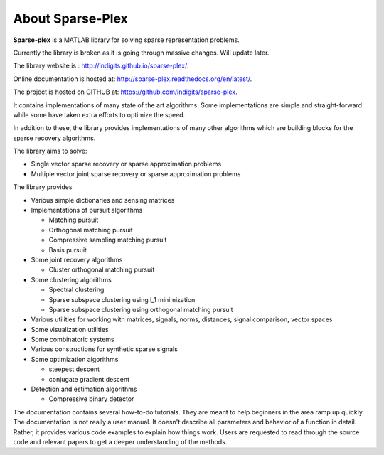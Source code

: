 About Sparse-Plex
======================

**Sparse-plex** is a MATLAB library for solving
sparse representation problems. 


Currently the library is broken as it is going through
massive changes. Will update later.




The library website is : http://indigits.github.io/sparse-plex/.


Online documentation is hosted at: http://sparse-plex.readthedocs.org/en/latest/. 

The project is hosted on GITHUB at: https://github.com/indigits/sparse-plex. 

It contains
implementations of many state of the art 
algorithms.  Some implementations are simple
and straight-forward while some have taken extra efforts
to optimize the speed.

In addition to these, the library provides implementations
of many other algorithms which are building blocks for
the sparse recovery algorithms. 

The library aims to solve:

* Single vector sparse recovery or sparse approximation problems
* Multiple vector joint sparse recovery or sparse approximation problems


The library provides

* Various simple dictionaries and sensing matrices
* Implementations of pursuit algorithms

  * Matching pursuit
  * Orthogonal matching pursuit
  * Compressive sampling matching pursuit
  * Basis pursuit

* Some joint recovery algorithms

  * Cluster orthogonal matching pursuit


* Some clustering algorithms
  
  * Spectral clustering
  * Sparse subspace clustering using l_1 minimization
  * Sparse subspace clustering using orthogonal matching pursuit



* Various utilities for working with matrices, signals, 
  norms, distances, signal comparison, vector spaces
* Some visualization utilities
* Some combinatoric systems
* Various constructions for synthetic sparse signals
* Some optimization algorithms

  * steepest descent
  * conjugate gradient descent 

* Detection and estimation algorithms

  * Compressive binary detector


The documentation contains several how-to-do tutorials.
They are meant to help beginners in the area ramp up 
quickly. The documentation is not really a user manual.
It doesn't describe all parameters and behavior of a 
function in detail. Rather, it provides various code examples
to explain how things work. Users are requested to
read through the source code and relevant papers 
to get a deeper understanding of the methods.


